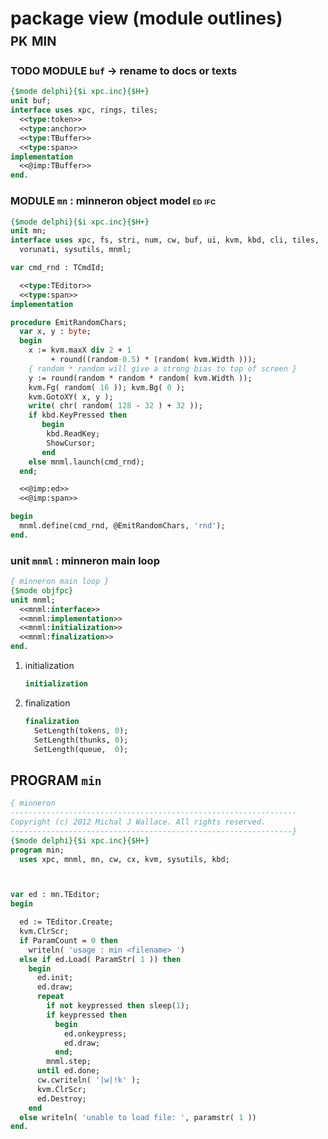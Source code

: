 * package view (module outlines)                                :pk:min:
:PROPERTIES:
:TS: <2013-01-11 09:40AM>
:ID: 7vwjky90kzf0
:END:
*** TODO MODULE =buf= -> rename to docs or texts
:PROPERTIES:
:TS: <2013-01-04 04:31AM>
:ID: u6chgny0azf0
:END:

#+begin_src pascal :tangle ".gen/buf.pas" :padline yes :noweb tangle
  {$mode delphi}{$i xpc.inc}{$H+}
  unit buf;
  interface uses xpc, rings, tiles;
    <<type:token>>
    <<type:anchor>>
    <<type:TBuffer>>
    <<type:span>>
  implementation
    <<@imp:TBuffer>>
  end.
#+end_src

*** MODULE =mn= : minneron object model                         :ed:ifc:
:PROPERTIES:
:TS: <2013-01-11 05:09AM>
:ID: fr5fryb1jzf0
:END:
#+begin_src pascal :tangle ".gen/mn.pas" :noweb tangle
  {$mode delphi}{$i xpc.inc}{$H+}
  unit mn;
  interface uses xpc, fs, stri, num, cw, buf, ui, kvm, kbd, cli, tiles,
    vorunati, sysutils, mnml;

  var cmd_rnd : TCmdId;

    <<type:TEditor>>
    <<type:span>>
  implementation
  
  procedure EmitRandomChars;
    var x, y : byte;
    begin
      x := kvm.maxX div 2 + 1
           + round((random-0.5) * (random( kvm.Width )));
      { random * random will give a strong bias to top of screen }
      y := round(random * random * random( kvm.Width ));
      kvm.Fg( random( 16 )); kvm.Bg( 0 );
      kvm.GotoXY( x, y );
      write( chr( random( 128 - 32 ) + 32 ));
      if kbd.KeyPressed then
         begin
          kbd.ReadKey;
          ShowCursor;
         end
      else mnml.launch(cmd_rnd);
    end;

    <<@imp:ed>>
    <<@imp:span>>

  begin
    mnml.define(cmd_rnd, @EmitRandomChars, 'rnd');
  end.
#+end_src

*** unit =mnml= : minneron main loop
:PROPERTIES:
:TS:       <2013-05-15 10:13AM>
:ID:       k5kjxsw034g0
:END:
#+begin_src pascal :tangle ".gen/mnml.pas" :noweb tangle
  { minneron main loop }
  {$mode objfpc}
  unit mnml;
    <<mnml:interface>>
    <<mnml:implementation>>
    <<mnml:initialization>>
    <<mnml:finalization>>
  end.
#+end_src
**** initialization
:PROPERTIES:
:TS:       <2013-05-15 11:43AM>
:ID:       6a76cy0134g0
:END:
#+name: initialization
#+begin_src pascal
  initialization
#+end_src

**** finalization
:PROPERTIES:
:TS:       <2013-05-15 11:44AM>
:ID:       m2i8w01134g0
:END:
#+name: mnml:finalization
#+begin_src pascal
  finalization
    SetLength(tokens, 0);
    SetLength(thunks, 0);
    SetLength(queue,  0);
#+end_src


** PROGRAM =min=
:PROPERTIES:
:TS: <2013-01-12 06:30AM>
:ID: 34nd9ah0lzf0
:END:
#+begin_src pascal :tangle ".gen/min.pas" :noweb tangle
  { minneron
  ----------------------------------------------------------------
  Copyright (c) 2012 Michal J Wallace. All rights reserved.
  ---------------------------------------------------------------}
  {$mode delphi}{$i xpc.inc}{$H+}
  program min;
    uses xpc, mnml, mn, cw, cx, kvm, sysutils, kbd;
  
  
  
  var ed : mn.TEditor;
  begin
  
    ed := TEditor.Create;
    kvm.ClrScr;
    if ParamCount = 0 then
      writeln( 'usage : min <filename> ')
    else if ed.Load( ParamStr( 1 )) then
      begin
        ed.init;
        ed.draw;
        repeat
          if not keypressed then sleep(1);
          if keypressed then
            begin
              ed.onkeypress;
              ed.draw;
            end;
          mnml.step;
        until ed.done;
        cw.cwriteln( '|w|!k' );
        kvm.ClrScr;
        ed.Destroy;
      end
    else writeln( 'unable to load file: ', paramstr( 1 ))
  end.
#+end_src
